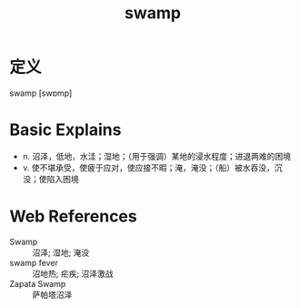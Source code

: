 #+title: swamp
#+roam_tags:英语单词

* 定义
  
swamp [swɒmp]

* Basic Explains
- n. 沼泽，低地，水洼；湿地；（用于强调）某地的浸水程度；进退两难的困境
- v. 使不堪承受，使疲于应对，使应接不暇；淹，淹没；（船）被水吞没，沉没；使陷入困境

* Web References
- Swamp :: 沼泽; 湿地; 淹没
- swamp fever :: 沼地热; 疟疾; 沼泽激战
- Zapata Swamp :: 萨帕塔沼泽
